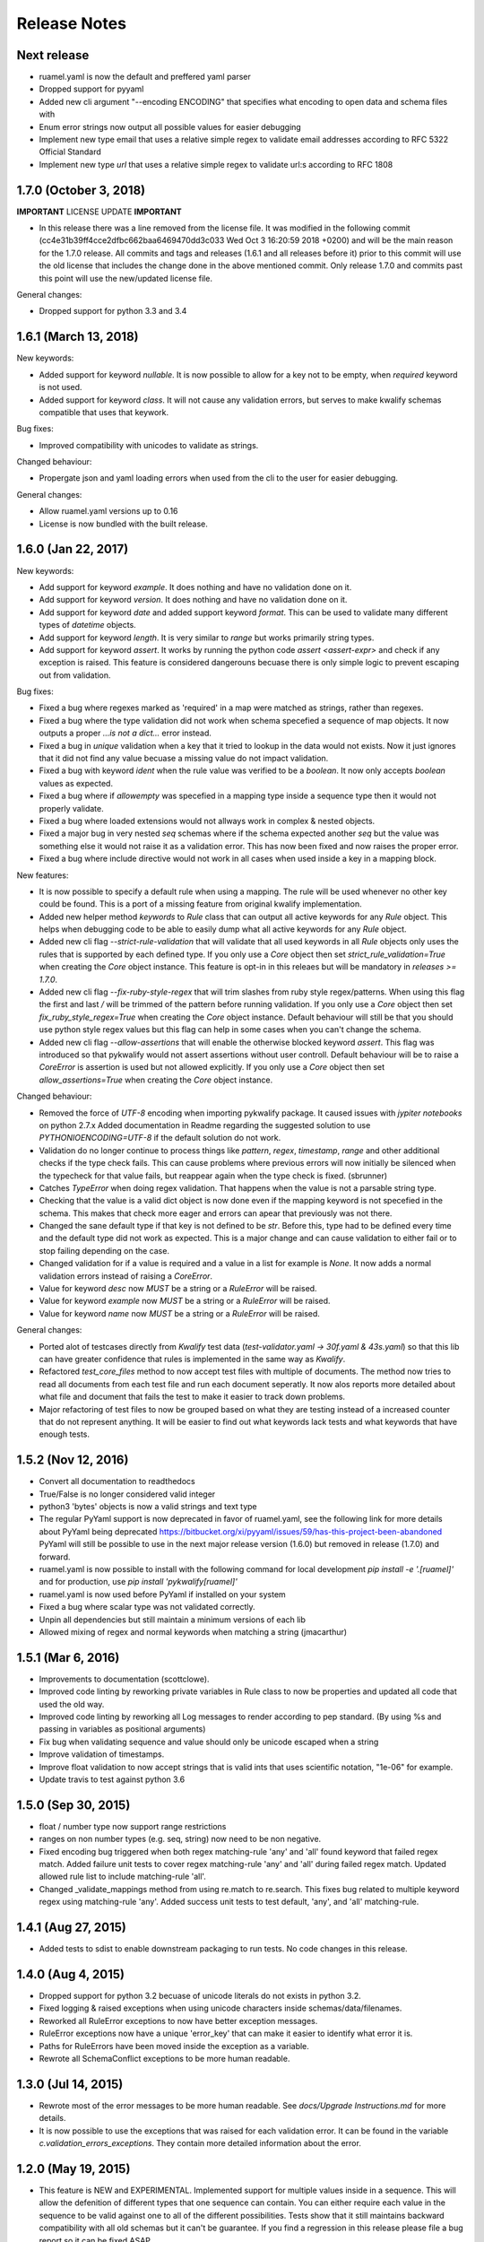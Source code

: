 Release Notes
=============

Next release
------------

- ruamel.yaml is now the default and preffered yaml parser
- Dropped support for pyyaml
- Added new cli argument "--encoding ENCODING" that specifies what encoding to open data and schema files with
- Enum error strings now output all possible values for easier debugging
- Implement new type email that uses a relative simple regex to validate email addresses according to RFC 5322 Official Standard
- Implement new type `url` that uses a relative simple regex to validate url:s according to RFC 1808


1.7.0 (October 3, 2018)
-----------------------

**IMPORTANT** LICENSE UPDATE **IMPORTANT**

- In this release there was a line removed from the license file. It was modified in the following commit
  (cc4e31b39ff4cce2dfbc662baa6469470dd3c033 Wed Oct 3 16:20:59 2018 +0200) and will be the main reason for
  the 1.7.0 release. All commits and tags and releases (1.6.1 and all releases before it) prior to this commit will
  use the old license that includes the change done in the above mentioned commit. Only release 1.7.0 and commits past
  this point will use the new/updated license file. 

General changes:

- Dropped support for python 3.3 and 3.4


1.6.1 (March 13, 2018)
--------------------

New keywords:

- Added support for keyword *nullable*. It is now possible to allow for a key not to be empty, when *required* keyword is not used.
- Added support for keyword *class*. It will not cause any validation errors, but serves to make kwalify schemas compatible that uses that keywork.

Bug fixes:

- Improved compatibility with unicodes to validate as strings.

Changed behaviour:

- Propergate json and yaml loading errors when used from the cli to the user for easier debugging.

General changes:

- Allow ruamel.yaml versions up to 0.16
- License is now bundled with the built release.


1.6.0 (Jan 22, 2017)
--------------------

New keywords:

- Add support for keyword *example*. It does nothing and have no validation done on it.
- Add support for keyword *version*. It does nothing and have no validation done on it.
- Add support for keyword *date* and added support keyword *format*. This can be used to validate many different types of *datetime* objects.
- Add support for keyword *length*. It is very similar to *range* but works primarily string types.
- Add support for keyword *assert*. It works by running the python code *assert <assert-expr>* and check if any exception is raised.
  This feature is considered dangerouns becuase there is only simple logic to prevent escaping out from validation.

Bug fixes:

- Fixed a bug where regexes marked as 'required' in a map were matched as strings, rather than regexes.
- Fixed a bug where the type validation did not work when schema specefied a sequence of map objects. It now outputs a proper `...is not a dict...` error instead.
- Fixed a bug in *unique* validation when a key that it tried to lookup in the data would not exists.
  Now it just ignores that it did not find any value becuase a missing value do not impact validation.
- Fixed a bug with keyword *ident* when the rule value was verified to be a *boolean*. It now only accepts *boolean* values as expected.
- Fixed a bug where if *allowempty* was specefied in a mapping type inside a sequence type then it would not properly validate.
- Fixed a bug where loaded extensions would not allways work in complex & nested objects.
- Fixed a major bug in very nested *seq* schemas where if the schema expected another *seq* but the value was something else it would not raise it as a validation error.
  This has now been fixed and now raises the proper error.
- Fixed a bug where include directive would not work in all cases when used inside a key in a mapping block.

New features:

- It is now possible to specify a default rule when using a mapping.
  The rule will be used whenever no other key could be found.
  This is a port of a missing feature from original kwalify implementation.
- Added new helper method *keywords* to *Rule* class that can output all active keywords for any *Rule* object.
  This helps when debugging code to be able to easily dump what all active keywords for any *Rule* object.
- Added new cli flag *--strict-rule-validation* that will validate that all used keywords in all *Rule* objects only uses the rules that is supported by each defined type.
  If you only use a *Core* object then set *strict_rule_validation=True* when creating the *Core* object instance.
  This feature is opt-in in this releaes but will be mandatory in *releases >= 1.7.0*.
- Added new cli flag *--fix-ruby-style-regex* that will trim slashes from ruby style regex/patterns.
  When using this flag the first and last */* will be trimmed of the pattern before running validation.
  If you only use a *Core* object then set *fix_ruby_style_regex=True* when creating the *Core* object instance.
  Default behaviour will still be that you should use python style regex values but this flag can help in some cases when you can't change the schema.
- Added new cli flag *--allow-assertions* that will enable the otherwise blocked keyword *assert*.
  This flag was introduced so that pykwalify would not assert assertions without user controll.
  Default behaviour will be to raise a *CoreError* is assertion is used but not allowed explicitly.
  If you only use a *Core* object then set *allow_assertions=True* when creating the *Core* object instance.

Changed behaviour:

- Removed the force of *UTF-8* encoding when importing pykwalify package. It caused issues with *jypiter notebooks* on python 2.7.x
  Added documentation in Readme regarding the suggested solution to use *PYTHONIOENCODING=UTF-8* if the default solution do not work.
- Validation do no longer continue to process things like *pattern*, *regex*, *timestamp*, *range* and other additional checks 
  if the type check fails. This can cause problems where previous errors will now initially be silenced when the typecheck for
  that value fails, but reappear again when the type check is fixed. (sbrunner)
- Catches *TypeError* when doing regex validation. That happens when the value is not a parsable string type.
- Checking that the value is a valid dict object is now done even if the mapping keyword is not specefied in the schema.
  This makes that check more eager and errors can apear that previously was not there.
- Changed the sane default type if that key is not defined to be *str*. Before this, type had to be defined every time and the default type did not work as expected.
  This is a major change and can cause validation to either fail or to stop failing depending on the case.
- Changed validation for if a value is required and a value in a list for example is *None*. It now adds a normal validation errors instead of raising a *CoreError*.
- Value for keyword *desc* now *MUST* be a string or a *RuleError* will be raised.
- Value for keyword *example* now *MUST* be a string or a *RuleError* will be raised.
- Value for keyword *name* now *MUST* be a string or a *RuleError* will be raised.

General changes:

- Ported alot of testcases directly from *Kwalify* test data (*test-validator.yaml -> 30f.yaml & 43s.yaml*) so that this lib can have greater confidence that rules is implemented in the same way as *Kwalify*.
- Refactored *test_core_files* method to now accept test files with multiple of documents. The method now tries to read all documents from each test file and run each document seperatly.
  It now alos reports more detailed about what file and document that fails the test to make it easier to track down problems.
- Major refactoring of test files to now be grouped based on what they are testing instead of a increased counter that do not represent anything.
  It will be easier to find out what keywords lack tests and what keywords that have enough tests.


1.5.2 (Nov 12, 2016)
--------------------

- Convert all documentation to readthedocs
- True/False is no longer considered valid integer
- python3 'bytes' objects is now a valid strings and text type
- The regular PyYaml support is now deprecated in favor of ruamel.yaml, see the following link for more details about
  PyYaml being deprecated https://bitbucket.org/xi/pyyaml/issues/59/has-this-project-been-abandoned
  PyYaml will still be possible to use in the next major release version (1.6.0) but removed in release (1.7.0) and forward.
- ruamel.yaml is now possible to install with the following command for local development *pip install -e '.[ruamel]'*
  and for production, use *pip install 'pykwalify[ruamel]'*
- ruamel.yaml is now used before PyYaml if installed on your system
- Fixed a bug where scalar type was not validated correctly.
- Unpin all dependencies but still maintain a minimum versions of each lib
- Allowed mixing of regex and normal keywords when matching a string (jmacarthur)


1.5.1 (Mar 6, 2016)
----------------

- Improvements to documentation (scottclowe).
- Improved code linting by reworking private variables in Rule class to now be properties and updated
  all code that used the old way.
- Improved code linting by reworking all Log messages to render according to pep standard.
  (By using %s and passing in variables as positional arguments)
- Fix bug when validating sequence and value should only be unicode escaped when a string
- Improve validation of timestamps.
- Improve float validation to now accept strings that is valid ints that uses scientific notation, "1e-06" for example.
- Update travis to test against python 3.6


1.5.0 (Sep 30, 2015)
--------------------

- float / number type now support range restrictions
- ranges on non number types (e.g. seq, string) now need to be non negative.
- Fixed encoding bug triggered when both regex matching-rule 'any' and 'all' found keyword that
  failed regex match.  Added failure unit tests to cover regex matching-rule 'any' and 'all' during
  failed regex match.  Updated allowed rule list to include matching-rule 'all'.
- Changed _validate_mappings method from using re.match to re.search.  This fixes bug related to
  multiple keyword regex using matching-rule 'any'.  Added success unit tests to test default, 'any',
  and 'all' matching-rule.


1.4.1 (Aug 27, 2015)
--------------------

- Added tests to sdist to enable downstream packaging to run tests. No code changes in this release.


1.4.0 (Aug 4, 2015)
-------------------

- Dropped support for python 3.2 becuase of unicode literals do not exists in python 3.2.
- Fixed logging & raised exceptions when using unicode characters inside schemas/data/filenames.
- Reworked all RuleError exceptions to now have better exception messages.
- RuleError exceptions now have a unique 'error_key' that can make it easier to identify what error it is.
- Paths for RuleErrors have been moved inside the exception as a variable.
- Rewrote all SchemaConflict exceptions to be more human readable.


1.3.0 (Jul 14, 2015)
--------------------

- Rewrote most of the error messages to be more human readable. See `docs/Upgrade Instructions.md`
  for more details.
- It is now possible to use the exceptions that was raised for each validation error. It can be
  found in the variable `c.validation_errors_exceptions`. They contain more detailed information
  about the error.


1.2.0 (May 19, 2015)
--------------------

- This feature is NEW and EXPERIMENTAL.
  Implemented support for multiple values inside in a sequence.
  This will allow the defenition of different types that one sequence can contain. You can either require
  each value in the sequence to be valid against one to all of the different possibilities.
  Tests show that it still maintains backward compatibility with all old schemas but it can't be guarantee.
  If you find a regression in this release please file a bug report so it can be fixed ASAP.
- This feature is NEW and EXPERIMENTAL.
  Added ability to define python files that can be used to have custom python code/functions that can be
  called on all types so that custom/extra validation can be done on all data structures.
- Add new keyword 'func' that is a string and is used to point to a function loaded via the extension system.
- Add new keyword 'extensions' that can only be used on the top level of the schema. It is should be a list
  with strings of files that should be loaded by the extension system. Paths can be relative or absolute.
- New cli option '-e FILE' or '--extension FILE' that can be used to load extension files from cli.
- Fixed a bug where types did not raise exceptions properly. If schema said it should be a map but data was
  a sequence, no validation error was raised in earlier versions but now it raises a 'NotSequenceError' or 
  'NotMappingError'.


1.1.0 (Apr 4, 2015)
-------------------

- Rework cli string that docopt uses. Removed redundant flags that docopt provides [--version & --help]
- Add support for timestamp validation
- Add new runtime dependency 'python-dateutil' that is used to validate timestamps
- Change how 'any' keyword is implemented to now accept anything and not just the implemented types. (See Upgrade Instructions document for migration details)



1.0.1 (Mar 8, 2015)
-------------------

Switched back to semantic version numbering for this lib.

- After the release of `15.01` the version schema was changed back from the <year>.<month> style version schema back to semantic version names. One big problem with this change is that `pypi` can't handle the change back to semantic names very well and because of this I had to remove the old releases from pypi and replace it with a single version `1.0.1`.
- No matter what version you were using you should consider upgrading to `1.0.1`. The difference between the two versions is very small and contains mostly bugfixes and added improvements.
- The old releases can still be obtained from `github.com` and if you really need the old version you can add the download url to your `requirements.txt` file.


15.01 (Jan 17, 2015)
--------------------

- Fixed a bug in unique validation for mapping keys [See: PR-12] (Gonditeniz)



14.12 (Dec 24, 2014)
--------------------

- Fixed broken regex matching on map keys.
- Source files with file ending `.yml` can now be loaded
- Added aliases to some directives to make it easier/faster to write
   * `sequence` --> `seq` 
   * `mapping` --> `map` 
   * `required` --> `req`
   * `regex` --> `re`
- Reworked all testing files to reduce number of files



14.08 (Aug 24, 2014)
--------------------

- First version to be uploaded to pypi
- Keyword 'range' can now be applied to map & seq types.
- Added many more test files.
- Keyword 'length' was removed because 'range' can handle all cases now.
- Keyword 'range' now correctly checks the internal keys to be integers
- Major update to testing and increased coverage.



14.06.1 (Jun 24, 2014)
----------------------

- New feature "partial schema". Define a small schema with a ID that can be reused at other places in the schema. See readme for details.
- New directive "include" that is used to include a partial schema at the specefied location.
- Cli and Core() now can handle multiple schema files.
- Directive "pattern" can no longer be used with map to validate all keys against that regex. Use "regex;" inside "mapping:"
- 'none' can now be used as a type
- Many more tests added



14.06 (Jun 7, 2014)
-------------------

- New version scheme [YY.MM(.Minor-Release)]
- Added TravisCI support
- Update runtime dependency docopt to 0.6.1
- Update runtime dependency pyyaml to 3.11
- Huge refactoring of logging and how it works. Logging config files is now removed and everything is alot simpler
- Cleanup some checks that docopt now handles
- New keyword "regex;<regex-pattern>" that can be used as a key in map to give more flexibility when validating map keys
- New keyword "matching-rule" that can be used to control how keys should be matched
- Added python 3.4 & python 2.7 support (See TravisCI tests for status)
- Dropped python 3.1 support
- Alot of refactoring of testing code.
- Tests should now be runned with "nosetests" and not "python runtests.py"
- Refactored alot of exceptions to be more specific (SchemaError and RuleError for example) and not a generic Exception
- Parsed rules is now stored correctly in Core() so it can be tested from the outside



0.1.2 (Jan 26, 2013)
--------------------

- Added new and experimental validation rule allowempty. (See README for more info)
- Added TODO tracking file.
- Reworked the CLI to now use docopt and removede argparse.
- Implemented more typechecks, float, number, text, any
- Now suports python 3.3.x
- No longer support any python 2.x.y version
- Enabled pattern for map rule. It enables the validation of all keys in that map. (See README for more info)
- Alot more test files and now tests source_data and schema_data input arguments to core.py
- Alot of cleanup in the test suit



0.1.1 (Jan 21, 2013)
--------------------

- Reworked the structure of the project to be more clean and easy to find stuff.
- lib/ folder is now removed and all contents is placed in the root of the project
- All scripts is now moved to its own folder scripts/ (To use the script during dev the path to the root of the project must be in your python path somehow, recomended is to create a virtualenv and export the correct path when it activates)
- New make target 'cleanegg'
- Fixed path bugs in Makefile
- Fixed path bugs in Manifest



0.1.0 (Jan 20, 2013)
--------------------

- Initial stable release of pyKwalify.
- All functions is not currently implemented but the cli/lib can be used but probably with some bugs.
- This should be considered a Alpha release used for bug and stable testing and to be based on further new feature requests for the next version.
- Implemented most validation rules from the original Java version of kwalify. Some is currently not implemented and can be found via [NYI] tag in output, doc & code.
- Installable via pip (Not the official online pip repo but from the releases folder found in this repo)
- Supports YAML & JSON files from cli and any dict/list data structure if used in lib mode.
- Uses pythons internal logging functionality and default logging output can be changed by changing logging.ini (python 3.1.x) or logging.yaml (python 3.2.x) to change the default logging output, or use -v cli input argument to change the logging level. If in lib mode it uses your implemented python std logging.
 
